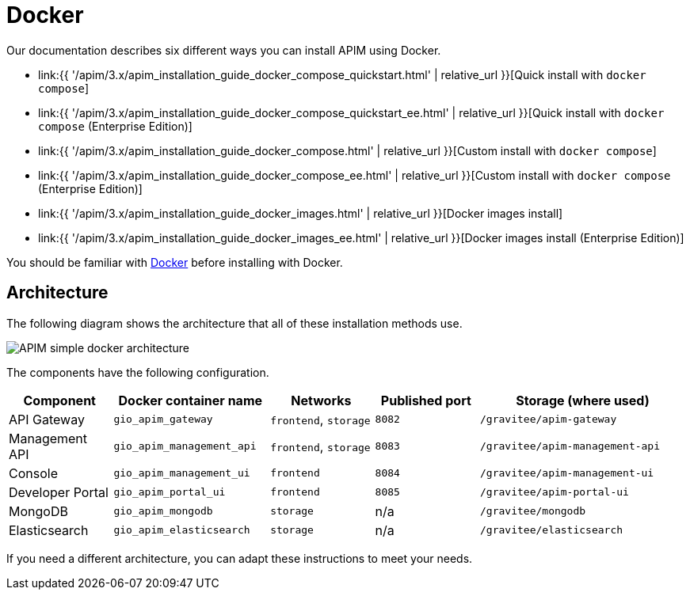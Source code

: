 = Docker
:page-sidebar: apim_3_x_sidebar
:page-permalink: apim/3.x/apim_installation_guide_docker_introduction.html
:page-folder: apim/installation-guide/docker
:page-layout: apim3x
:page-description: Gravitee.io API Management - Installation Guide - Docker - Introduction
:page-keywords: Gravitee.io, API Management, apim, guide, manual, docker, linux
:page-liquid:
:page-toc: false

Our documentation describes six different ways you can install APIM using Docker.

* link:{{ '/apim/3.x/apim_installation_guide_docker_compose_quickstart.html' | relative_url }}[Quick install with `docker compose`]
* link:{{ '/apim/3.x/apim_installation_guide_docker_compose_quickstart_ee.html' | relative_url }}[Quick install with `docker compose` (Enterprise Edition)]
* link:{{ '/apim/3.x/apim_installation_guide_docker_compose.html' | relative_url }}[Custom install with `docker compose`]
* link:{{ '/apim/3.x/apim_installation_guide_docker_compose_ee.html' | relative_url }}[Custom install with `docker compose` (Enterprise Edition)]
* link:{{ '/apim/3.x/apim_installation_guide_docker_images.html' | relative_url }}[Docker images install]
* link:{{ '/apim/3.x/apim_installation_guide_docker_images_ee.html' | relative_url }}[Docker images install (Enterprise Edition)]

You should be familiar with link:https://docs.docker.com/[Docker] before installing with Docker.


== Architecture

The following diagram shows the architecture that all of these installation methods use.

image::{% link images/apim/3.x/installation/docker/apim_simple_docker_architecture.png %}[APIM simple docker architecture]

The components have the following configuration.

[cols="2,3,2,2,4"]
|===
| Component | Docker container name | Networks | Published port | Storage (where used)

| API Gateway
| `gio_apim_gateway`
| `frontend`, `storage`
| `8082`
| `/gravitee/apim-gateway`

| Management API
| `gio_apim_management_api`
| `frontend`, `storage`
| `8083`
| `/gravitee/apim-management-api`

| Console
| `gio_apim_management_ui`
| `frontend`
| `8084`
| `/gravitee/apim-management-ui`

| Developer Portal
| `gio_apim_portal_ui`
| `frontend`
| `8085`
| `/gravitee/apim-portal-ui`

| MongoDB
| `gio_apim_mongodb`
| `storage`
| n/a
| `/gravitee/mongodb`

| Elasticsearch
| `gio_apim_elasticsearch`
| `storage`
| n/a
| `/gravitee/elasticsearch`

|===

If you need a different architecture, you can adapt these instructions to meet your needs.